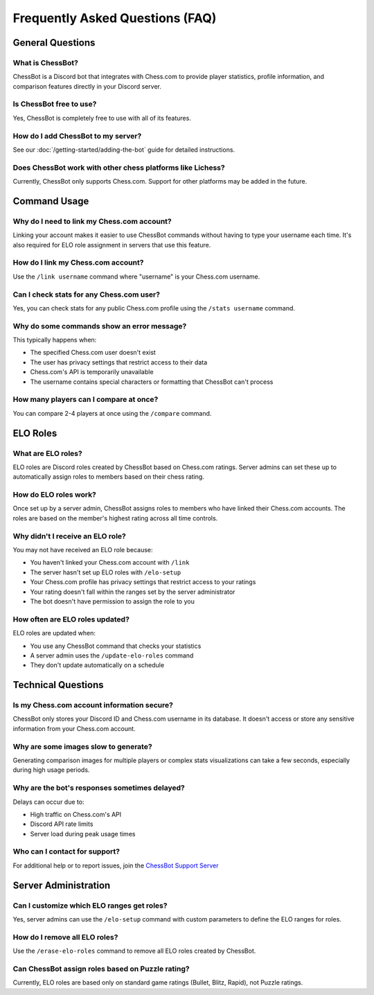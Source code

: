 Frequently Asked Questions (FAQ)
=============================

General Questions
---------------

What is ChessBot?
^^^^^^^^^^^^^^^^
ChessBot is a Discord bot that integrates with Chess.com to provide player statistics, profile information, and comparison features directly in your Discord server.

Is ChessBot free to use?
^^^^^^^^^^^^^^^^^^^^^^
Yes, ChessBot is completely free to use with all of its features.

How do I add ChessBot to my server?
^^^^^^^^^^^^^^^^^^^^^^^^^^^^^^^^^
See our :doc:`/getting-started/adding-the-bot` guide for detailed instructions.

Does ChessBot work with other chess platforms like Lichess?
^^^^^^^^^^^^^^^^^^^^^^^^^^^^^^^^^^^^^^^^^^^^^^^^^^^^^^^^
Currently, ChessBot only supports Chess.com. Support for other platforms may be added in the future.

Command Usage
-----------

Why do I need to link my Chess.com account?
^^^^^^^^^^^^^^^^^^^^^^^^^^^^^^^^^^^^^^^^^
Linking your account makes it easier to use ChessBot commands without having to type your username each time. It's also required for ELO role assignment in servers that use this feature.

How do I link my Chess.com account?
^^^^^^^^^^^^^^^^^^^^^^^^^^^^^^^^^
Use the ``/link username`` command where "username" is your Chess.com username.

Can I check stats for any Chess.com user?
^^^^^^^^^^^^^^^^^^^^^^^^^^^^^^^^^^^^^^^
Yes, you can check stats for any public Chess.com profile using the ``/stats username`` command.

Why do some commands show an error message?
^^^^^^^^^^^^^^^^^^^^^^^^^^^^^^^^^^^^^^^^
This typically happens when:

* The specified Chess.com user doesn't exist
* The user has privacy settings that restrict access to their data
* Chess.com's API is temporarily unavailable
* The username contains special characters or formatting that ChessBot can't process

How many players can I compare at once?
^^^^^^^^^^^^^^^^^^^^^^^^^^^^^^^^^^^^
You can compare 2-4 players at once using the ``/compare`` command.

ELO Roles
--------

What are ELO roles?
^^^^^^^^^^^^^^^^^
ELO roles are Discord roles created by ChessBot based on Chess.com ratings. Server admins can set these up to automatically assign roles to members based on their chess rating.

How do ELO roles work?
^^^^^^^^^^^^^^^^^^^
Once set up by a server admin, ChessBot assigns roles to members who have linked their Chess.com accounts. The roles are based on the member's highest rating across all time controls.

Why didn't I receive an ELO role?
^^^^^^^^^^^^^^^^^^^^^^^^^^^^^^^
You may not have received an ELO role because:

* You haven't linked your Chess.com account with ``/link``
* The server hasn't set up ELO roles with ``/elo-setup``
* Your Chess.com profile has privacy settings that restrict access to your ratings
* Your rating doesn't fall within the ranges set by the server administrator
* The bot doesn't have permission to assign the role to you

How often are ELO roles updated?
^^^^^^^^^^^^^^^^^^^^^^^^^^^^^^
ELO roles are updated when:

* You use any ChessBot command that checks your statistics
* A server admin uses the ``/update-elo-roles`` command
* They don't update automatically on a schedule

Technical Questions
-----------------

Is my Chess.com account information secure?
^^^^^^^^^^^^^^^^^^^^^^^^^^^^^^^^^^^^^^^^^
ChessBot only stores your Discord ID and Chess.com username in its database. It doesn't access or store any sensitive information from your Chess.com account.

Why are some images slow to generate?
^^^^^^^^^^^^^^^^^^^^^^^^^^^^^^^^^^^
Generating comparison images for multiple players or complex stats visualizations can take a few seconds, especially during high usage periods.

Why are the bot's responses sometimes delayed?
^^^^^^^^^^^^^^^^^^^^^^^^^^^^^^^^^^^^^^^^^^^
Delays can occur due to:

* High traffic on Chess.com's API
* Discord API rate limits
* Server load during peak usage times

Who can I contact for support?
^^^^^^^^^^^^^^^^^^^^^^^^^^^^
For additional help or to report issues, join the `ChessBot Support Server <https://discord.gg/tAEBJPYd3a>`_ 

Server Administration
------------------

Can I customize which ELO ranges get roles?
^^^^^^^^^^^^^^^^^^^^^^^^^^^^^^^^^^^^^^^^^
Yes, server admins can use the ``/elo-setup`` command with custom parameters to define the ELO ranges for roles.

How do I remove all ELO roles?
^^^^^^^^^^^^^^^^^^^^^^^^^^^^
Use the ``/erase-elo-roles`` command to remove all ELO roles created by ChessBot.

Can ChessBot assign roles based on Puzzle rating?
^^^^^^^^^^^^^^^^^^^^^^^^^^^^^^^^^^^^^^^^^^^^^^^
Currently, ELO roles are based only on standard game ratings (Bullet, Blitz, Rapid), not Puzzle ratings.
